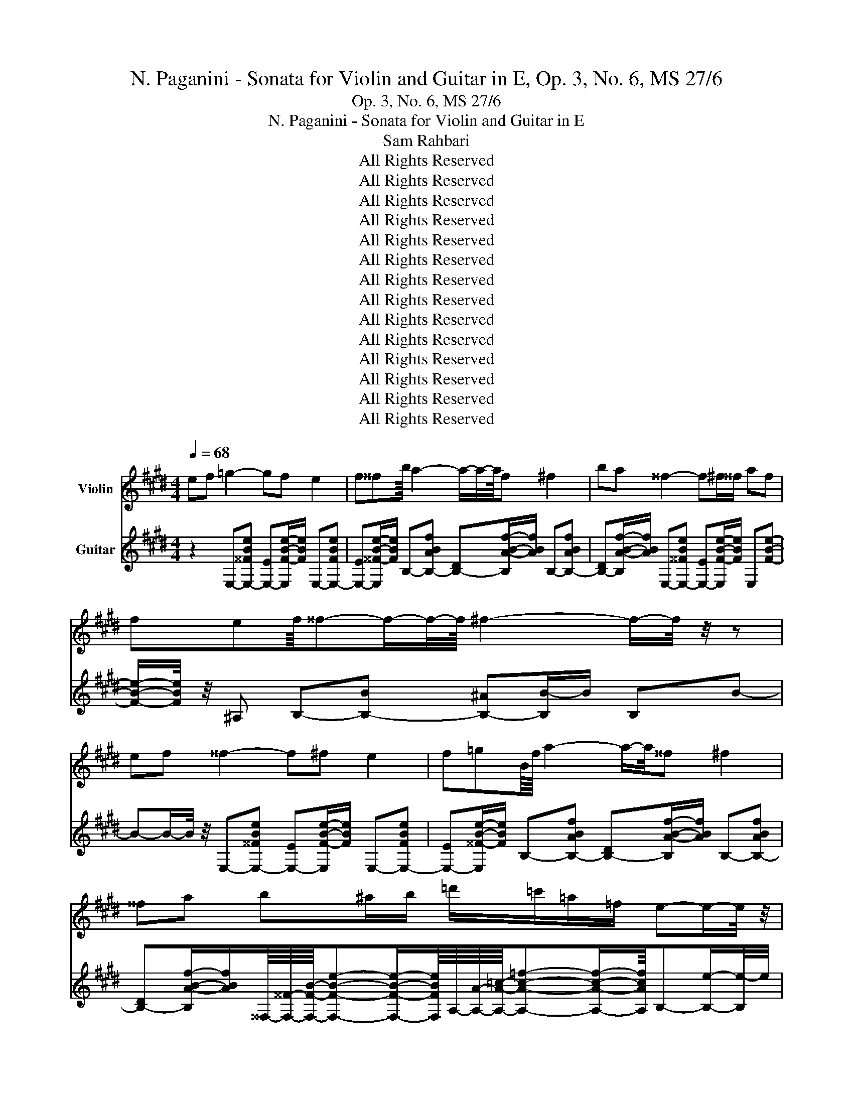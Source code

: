X:1
T:N. Paganini - Sonata for Violin and Guitar in E, Op. 3, No. 6, MS 27/6
T:Op. 3, No. 6, MS 27/6
T:N. Paganini - Sonata for Violin and Guitar in E
T:Sam Rahbari
T:All Rights Reserved
T:All Rights Reserved
T:All Rights Reserved
T:All Rights Reserved
T:All Rights Reserved
T:All Rights Reserved
T:All Rights Reserved
T:All Rights Reserved
T:All Rights Reserved
T:All Rights Reserved
T:All Rights Reserved
T:All Rights Reserved
T:All Rights Reserved
T:All Rights Reserved
Z:All Rights Reserved
%%score 1 2
L:1/8
Q:1/4=68
M:4/4
K:E
V:1 treble nm="Violin"
V:2 treble nm="Guitar"
V:1
 ef =g2- gf e2 | f^^fb/8 a2- a/-a/4-a/8f ^f2 | ba ^^f2- f^f/^^f/ af | %3
 fef/8^^f-f/-f/4-f/8 ^f2- f/-f/4 z/4 z | ef ^^f2- f^f e2 | f=gB/8f/8 a2- a/-a/4^^f ^f2 | %6
 ^^fa b^a/b/ =d'/=c'/=a/=f/ e-e/-e/4 z/4 | ^^f-f/^f/ f4 e-e/-e/4 z/4 | ef =g2- gf e2 | %9
 f^^fb/8 a2- a/-a/4-a/8f ^f2 | ba ^^f2- f^f/^^f/ af | fef/8^^f-f/-f/4-f/8 ^f2- f/-f/4 z/4 z | %12
 ef ^^f2- f^f e2 | f^^fB/8^f/8 a2- a/-a/4^^f ^f2 | ^^fa b^a/b/ ^^c'/^b/=a/=f/ e-e/-e/4 z/4 | %15
 ^^f-f/^f/ f4 e-e/-e/4 z/4 | ^^fa b4 ^^c'^b | ba ^^f2- fb ^^c-c/-c/4 z/4 | %18
 ^^f-f/-f/4^f/4 e-e/-e/4 z/4 =c'-c'/-c'/4a/4 f^^c | ^^c'-c'/-c'/4^b/4 ^a2 =b2- b/-b/4 z/4 b | %20
 =c'b b-b/f/ f2- f/-f/4 z/4 b | ^^c'/8^b/-b/4-b/8=bb-b/a/ ^^f2- ff | fe f2- ffa=g | %23
 feb/8-[b=c'-]/8c'/8b/8-[bc'-]/8[b-c']/8b/8c'/8-[b-c']/8[bc'-]/8c'/8b/8-[bc'-]/8[b-c']/8b/8c'/8-[b-c']/8b/-b/4-b/8^a/b/B-B/-B/4 z/4 | %24
 ef ^^f2- f^feb | %25
 a=g^e^E/=E/4-E/8 z/8 =F/4-F/8 z/8 A/4-A/8 z/8 =c/4-c/8 z/8 =e/4-e/8 z/8 =f/a/=c'/b/ | %26
 ^^c'/^b/a/4-a/8 z/8 =f/4-f/8 z/8 e2- e^^f^f=c' | bd f4 e-e/-e/4 z/4 | ^^fa b4 ^^c'^b | %29
 ba ^^f2- fb ^^c-c/-c/4 z/4 | ^^f-f/-f/4^f/4 e-e/-e/4 z/4 =c'-c'/-c'/4a/4 f^^c | %31
 ^^c'-c'/-c'/4^b/4 ^a2 =b2- b/-b/4 z/4 b | =c'b b-b/f/ f2- f/-f/4 z/4 b | %33
 ^^c'/8^b/-b/4-b/8=bb-b/a/ ^^f2- ff | fe f2- ffa=g | %35
 feb/8-[b=c'-]/8c'/8b/8-[bc'-]/8[b-c']/8b/8c'/8-[b-c']/8[bc'-]/8c'/8b/8-[bc'-]/8[b-c']/8b/8c'/8-[b-c']/8b/-b/4-b/8^a/b/B-B/-B/4 z/4 | %36
 ef ^^f2- f^feb | %37
 a=g^e^E/=E/4-E/8 z/8 =F/4-F/8 z/8 A/4-A/8 z/8 =c/4-c/8 z/8 =e/4-e/8 z/8 =f/a/=c'/b/ | %38
 ^^c'/^b/a/4-a/8 z/8 =f/4-f/8 z/8 e2- e^^f^f=c' | %39
 bd f4 e-e/-e/4 z/4[Q:1/4=67][Q:1/4=66][Q:1/4=65][Q:1/4=64][Q:1/4=63][Q:1/4=62][Q:1/4=61][Q:1/4=60][Q:1/4=59][Q:1/4=58][Q:1/4=57][Q:1/4=56] | %40
[Q:1/4=55] z8[Q:1/4=185] |[M:6/8] z2 z4 | %42
 [eg]/-[eg]/4 z/4 [fa]/-[fa]/4 z/4 [gb]- [gb]/-[gb]/4 z/4 [gb]/-[gb]/4 z/4 [gb]/-[gb]/4 z/4 | %43
 [ac']/-[ac']/4 z/4 [bd']/-[bd']/4 z/4 [c'e']- [c'e']/-[c'e']/4 z/4 [c'e']/-[c'e']/4 z/4 [c'e']/-[c'e']/4 z/4 | %44
 [bd']/-[bd']/4 z/4 [ac']/-[ac']/4 z/4 [gb]- [gb]/-[gb]/4 z/4 [gb]/-[gb]/4 z/4 [gb]/-[gb]/4 z/4 | %45
 [fa]/-[fa]/4 z/4 [eg]/-[eg]/4 z/4 [Bf]- [Bf]/-[Bf]/4 z/4 [Bf]/-[Bf]/4 z/4 [Bf]/-[Bf]/4 z/4 | %46
 [eg]/-[eg]/4 z/4 [fa]/-[fa]/4 z/4 [gb]- [gb]/-[gb]/4 z/4 [gb]/-[gb]/4 z/4 [gb]/-[gb]/4 z/4 | %47
 [ac']/-[ac']/4 z/4 [bd']/-[bd']/4 z/4 [c'e']- [c'e']/-[c'e']/4 z/4 [c'e']/-[c'e']/4 z/4 [c'e']/-[c'e']/4 z/4 | %48
 [bd']/-[bd']/4 z/4 [ac']/-[ac']/4 z/4 [gb]/-[gb]/4 z/4 [fa]/-[fa]/4 z/4 [eg]/-[eg]/4 z/4 [fa]/-[fa]/4 z/4 | %49
 [eg]/-[eg]/4 z/4 [Bf]/-[Bf]/4 z/4 [eg]2- [eg]/-[eg]/4 z/4 z | %50
 [EG]/-[EG]/4 z/4 [FA]/-[FA]/4 z/4 [GB]- [GB]/-[GB]/4 z/4 [GB]/-[GB]/4 z/4 [GB]/-[GB]/4 z/4 | %51
 [Ac]/-[Ac]/4 z/4 [Bd]/-[Bd]/4 z/4 [ce]- [ce]/-[ce]/4 z/4 [ce]/-[ce]/4 z/4 [ce]/-[ce]/4 z/4 | %52
 [Bd]/-[Bd]/4 z/4 [Ac]/-[Ac]/4 z/4 [GB]- [GB]/-[GB]/4 z/4 [GB]/-[GB]/4 z/4 [GB]/-[GB]/4 z/4 | %53
 [FA]/-[FA]/4 z/4 [EG]/-[EG]/4 z/4 [B,F]- [B,F]/-[B,F]/4 z/4 [B,F]/-[B,F]/4 z/4 [B,F]/-[B,F]/4 z/4 | %54
 [EG]/-[EG]/4 z/4 [FA]/-[FA]/4 z/4 [GB]- [GB]/-[GB]/4 z/4 [GB]/-[GB]/4 z/4 [GB]/-[GB]/4 z/4 | %55
 [Ac]/-[Ac]/4 z/4 [Bd]/-[Bd]/4 z/4 [ce]- [ce]/-[ce]/4 z/4 [ce]/-[ce]/4 z/4 [ce]/-[ce]/4 z/4 | %56
 [Bd]/-[Bd]/4 z/4 [Ac]/-[Ac]/4 z/4 [GB]/-[GB]/4 z/4 [FA]/-[FA]/4 z/4 [EG]/-[EG]/4 z/4 [FA]/-[FA]/4 z/4 | %57
 [EG]/-[EG]/4 z/4 [B,F]/-[B,F]/4 z/4 [EG]2- [EG]/-[EG]/4 z/4 z | %58
 z2 [fa]- [fa]/-[fa]/4 z/4 [df]/-[df]/4 z/4 [df]/-[df]/4 z/4 | %59
 [eg]/-[eg]/4 z/4 [fa]/-[fa]/4 z/4 [gb]- [gb]/-[gb]/4 z/4 [eg][eg]- | %60
 [eg]/-[eg]/4 z/4 z [fa]- [fa]/-[fa]/4 z/4 [df]/-[df]/4 z/4 [df]/-[df]/4 z/4 | %61
 [eg]/-[eg]/4 z/4 [fa]/-[fa]/4 z/4 [gb]- [gb]/-[gb]/4 z/4 [eg]/-[eg]/4 z/4 [eg]/-[eg]/4 z/4 | %62
 [eg]/-[eg]/4 z/4 [fa]/-[fa]/4 z/4 [gb]- [gb]/-[gb]/4 z/4 [gb]/-[gb]/4 z/4 [gb]/-[gb]/4 z/4 | %63
 [ac']/-[ac']/4 z/4 [bd']/-[bd']/4 z/4 [c'e']- [c'e']/-[c'e']/4 z/4 [c'e']/-[c'e']/4 z/4 [c'e']/-[c'e']/4 z/4 | %64
 [bd']/-[bd']/4 z/4 [ac']/-[ac']/4 z/4 [gb]/-[gb]/4 z/4 [fa]/-[fa]/4 z/4 [eg]/-[eg]/4 z/4 [fa]/-[fa]/4 z/4 | %65
 [eg]/-[eg]/4 z/4 [Bf]/-[Bf]/4 z/4 [eg]2- [eg]/-[eg]/4 z/4 z | %66
 z2 [FA]- [FA]/-[FA]/4 z/4 [B,F]/-[B,F]/4 z/4 [B,F]/-[B,F]/4 z/4 | %67
 [EG]/-[EG]/4 z/4 [FA]/-[FA]/4 z/4 [GB]- [GB]/-[GB]/4 z/4 [EG][EG]- | %68
 [EG]-[EG]/-[EG]/4 z/4 [FA]- [FA]/-[FA]/4 z/4 [B,F]/-[B,F]/4 z/4 [B,F]/-[B,F]/4 z/4 | %69
 [EG]/-[EG]/4 z/4 [FA]/-[FA]/4 z/4 [GB]- [GB]/-[GB]/4 z/4 [EG]/-[EG]/4 z/4 [EG]/-[EG]/4 z/4 | %70
 [FA]/-[FA]/4 z/4 [GB]/-[GB]/4 z/4 [GB]- [GB]/-[GB]/4 z/4 [GB]/-[GB]/4 z/4 [GB]/-[GB]/4 z/4 | %71
 [Ac]/-[Ac]/4 z/4 [Bd]/-[Bd]/4 z/4 [ce]- [ce]/-[ce]/4 z/4 [ce]/-[ce]/4 z/4 [ce]/-[ce]/4 z/4 | %72
 [Bd]/-[Bd]/4 z/4 [Ac]/-[Ac]/4 z/4 [GB]/-[GB]/4 z/4 [FA]/-[FA]/4 z/4 [EG]/-[EG]/4 z/4 [FA]/-[FA]/4 z/4 | %73
 [EG]/-[EG]/4 z/4 [B,F]/-[B,F]/4 z/4 [EG]2- [EG]/-[EG]/4 z/4[Q:1/4=160] z | z2 B e2 ^^f/^f/ | %75
 e/d/e/f/^^f/a/ b/=c'/b/^a/b/e'/ | ^^f'2 ^f'/e'/ d'/a'/f'/d'/b/a/ | %77
 ^^f/^^f'/e'/b/f/e/ d/b/^a/b/^f/d/ | BB,B e2 ^^f/^f/ | e/d/e/f/^^f/a/ b/=c'/b/^a/b/e'/ | %80
 =g'/4-g'/8 z/8 z/ b'/4-b'/8 z/8 z/ e''/4-e''/8 z/8 z/ B,/E/^^F/B/e/^^f/ | %81
 b/a/^^f/^f/e/d/ E/^^F/B/e/^^f/b/ | e' z B e2 ^^f/^f/ | e/d/e/f/^^f/a/ b/=c'/b/^a/b/e'/ | %84
 =g'2 f'/e'/ d'/a'/f'/d'/b/a/ | ^^f/^^f'/e'/b/f/e/ d/b/^a/b/^f/d/ | BB,B e2 ^^f/^f/ | %87
 e/d/e/f/^^f/a/ b/=c'/b/^a/b/e'/ | %88
 =g'/4-g'/8 z/8 z/ b'/4-b'/8 z/8 z/ e''/4-e''/8 z/8 z/ B,/E/^^F/B/e/^^f/ | %89
 b/a/^^f/^f/e/d/ E/^^F/B/e/^^f/b/ | e' z ^^c [^^F,^^C]/[B^^f]-[Bf]/b/4-b/8 z/8 a/4-a/8 z/8 | %91
 ^^f/4-f/8 z/8 ^f/4-f/8 z/8 e/4-e/8 z/8 ^^c/4-c/8 z/8 ^B/4-B/8 z/8 =B/4-B/8 z/8 A/4-A/8 z/8 ^^F/4-F/8 z/8 ^F/4-F/8 z/8 E/4-E/8 z/8 ^^C/ z/ | %92
 [^^CA=c']-[CAc']/-[CAc']/4 z/4 b/4-b/8 z/8 a/4-a/8 z/8 ^^f/4-f/8 z/8 ^f/4-f/8 z/8 e/4-e/8 z/8 ^^c/4-c/8 z/8 ^B/4-B/8 z/8 =B/4-B/8 z/8 | %93
 A/4-A/8 z/8 ^^F/4-F/8 z/8 ^F/4-F/8 z/8 E/4-E/8 z/8 ^^C/4-C/8 z/8 =C/4-C/8 z/8 B,/4-B,/8 z/8 A,/4-A,/8 z/8 ^^C/4-C/8 z/8 ^B,/4-B,/8 z/8 =B,/4-B,/8 z/8 A,/4-A,/8 z/8 | %94
 ^^F,/4-F,/8 z/8 z/ z B e2 ^^f/^f/ | e/d/e/f/=g/a/ b/=c'/b/^a/b/e'/ | %96
 ^^f'/4-f'/8 z/8 z/ b'/4-b'/8 z/8 z/ e''/4-e''/8 z/8 z/ B,/E/^^F/B/e/^^f/ | %97
 b/a/^^f/^f/e/d/ E/^^F/B/e/^^f/b/ | e' z ^^c [^^F,^^C]/[B^^f]-[Bf]/b/4-b/8 z/8 a/4-a/8 z/8 | %99
 ^^f/4-f/8 z/8 ^f/4-f/8 z/8 e/4-e/8 z/8 ^^c/4-c/8 z/8 ^B/4-B/8 z/8 =B/4-B/8 z/8 A/4-A/8 z/8 ^^F/4-F/8 z/8 ^F/4-F/8 z/8 E/4-E/8 z/8 ^^C/ z/ | %100
 [^^CA=c']-[CAc']/-[CAc']/4 z/4 b/4-b/8 z/8 a/4-a/8 z/8 ^^f/4-f/8 z/8 ^f/4-f/8 z/8 e/4-e/8 z/8 ^^c/4-c/8 z/8 ^B/4-B/8 z/8 =B/4-B/8 z/8 | %101
 A/4-A/8 z/8 ^^F/4-F/8 z/8 ^F/4-F/8 z/8 E/4-E/8 z/8 ^^C/4-C/8 z/8 ^B,/4-B,/8 z/8 =B,/4-B,/8 z/8 A,/4-A,/8 z/8 =D/4-D/8 z/8 ^B,/4-B,/8 z/8 =B,/4-B,/8 z/8 A,/4-A,/8 z/8 | %102
 ^^F,/4-F,/8 z/8 z/ z B e2 ^^f/^f/ | e/d/e/f/^^f/a/ b/=c'/b/^a/b/e'/ | %104
 =g'/4-g'/8 z/8 z/ b'/4-b'/8 z/8 z/ e''/4-e''/8 z/8 z/ B,/E/^^F/B/e/^^f/ | %105
 b/a/^^f/^f/e/d/ E2- E/-E/4 z/4 | %106
[Q:1/4=185] z2 [eg]/-[eg]/4 z/4 [fa]/-[fa]/4 z/4 [gb]-[gb]/-[gb]/4 z/4 | %107
 [gb]/-[gb]/4 z/4 [gb]/-[gb]/4 z/4 [ac']/-[ac']/4 z/4 [bd']/-[bd']/4 z/4 [c'e']-[c'e']/-[c'e']/4 z/4 | %108
 [c'e']/-[c'e']/4 z/4 [c'e']/-[c'e']/4 z/4 [bd']/-[bd']/4 z/4 [ac']/-[ac']/4 z/4 [gb]-[gb]/-[gb]/4 z/4 | %109
 [gb]/-[gb]/4 z/4 [gb]/-[gb]/4 z/4 [fa]/-[fa]/4 z/4 [eg]/-[eg]/4 z/4 [Bf]-[Bf]/-[Bf]/4 z/4 | %110
 [Bf]/-[Bf]/4 z/4 [Bf]/-[Bf]/4 z/4 [eg]/-[eg]/4 z/4 [fa]/-[fa]/4 z/4 [gb]-[gb]/-[gb]/4 z/4 | %111
 [gb]/-[gb]/4 z/4 [gb]/-[gb]/4 z/4 [ac']/-[ac']/4 z/4 [bd']/-[bd']/4 z/4 [c'e']-[c'e']/-[c'e']/4 z/4 | %112
 [c'e']/-[c'e']/4 z/4 [c'e']/-[c'e']/4 z/4 [bd']/-[bd']/4 z/4 [ac']/-[ac']/4 z/4 [gb]/-[gb]/4 z/4 [fa]/-[fa]/4 z/4 | %113
 [eg]/-[eg]/4 z/4 [fa]/-[fa]/4 z/4 [eg]/-[eg]/4 z/4 [Bf]/-[Bf]/4 z/4 [eg]2- | %114
 [eg]/-[eg]/4 z/4 z [EG]/-[EG]/4 z/4 [FA]/-[FA]/4 z/4 [GB]-[GB]/-[GB]/4 z/4 | %115
 [GB]/-[GB]/4 z/4 [GB]/-[GB]/4 z/4 [Ac]/-[Ac]/4 z/4 [Bd]/-[Bd]/4 z/4 [ce]-[ce]/-[ce]/4 z/4 | %116
 [ce]/-[ce]/4 z/4 [ce]/-[ce]/4 z/4 [Bd]/-[Bd]/4 z/4 [Ac]/-[Ac]/4 z/4 [GB]-[GB]/-[GB]/4 z/4 | %117
 [GB]/-[GB]/4 z/4 [GB]/-[GB]/4 z/4 [FA]/-[FA]/4 z/4 [EG]/-[EG]/4 z/4 [B,F]-[B,F]/-[B,F]/4 z/4 | %118
 [B,F]/-[B,F]/4 z/4 [B,F]/-[B,F]/4 z/4 [EG]/-[EG]/4 z/4 [FA]/-[FA]/4 z/4 [GB]-[GB]/-[GB]/4 z/4 | %119
 [GB]/-[GB]/4 z/4 [GB]/-[GB]/4 z/4 [Ac]/-[Ac]/4 z/4 [Bd]/-[Bd]/4 z/4 [ce]-[ce]/-[ce]/4 z/4 | %120
 [ce]/-[ce]/4 z/4 [ce]/-[ce]/4 z/4 [Bd]/-[Bd]/4 z/4 [Ac]/-[Ac]/4 z/4 [GB]/-[GB]/4 z/4 [FA]/-[FA]/4 z/4 | %121
 [EG]/-[EG]/4 z/4 [FA]/-[FA]/4 z/4 [EG]/-[EG]/4 z/4 [B,F]/-[B,F]/4 z/4 [EG]2- | %122
 [EG]/-[EG]/4 z/4 z z2 [fa]-[fa]/-[fa]/4 z/4 | %123
 [df]/-[df]/4 z/4 [df]/-[df]/4 z/4 [eg]/-[eg]/4 z/4 [fa]/-[fa]/4 z/4 [gb]-[gb]/-[gb]/4 z/4 | %124
 [eg][eg]-[eg]/-[eg]/4 z/4 z [fa]-[fa]/-[fa]/4 z/4 | %125
 [df]/-[df]/4 z/4 [df]/-[df]/4 z/4 [eg]/-[eg]/4 z/4 [fa]/-[fa]/4 z/4 [gb]-[gb]/-[gb]/4 z/4 | %126
 [eg]/-[eg]/4 z/4 [eg]/-[eg]/4 z/4 [eg]/-[eg]/4 z/4 [fa]/-[fa]/4 z/4 [gb]-[gb]/-[gb]/4 z/4 | %127
 [gb]/-[gb]/4 z/4 [gb]/-[gb]/4 z/4 [ac']/-[ac']/4 z/4 [bd']/-[bd']/4 z/4 [c'e']-[c'e']/-[c'e']/4 z/4 | %128
 [c'e']/-[c'e']/4 z/4 [c'e']/-[c'e']/4 z/4 [bd']/-[bd']/4 z/4 [ac']/-[ac']/4 z/4 [gb]/-[gb]/4 z/4 [fa]/-[fa]/4 z/4 | %129
 [eg]/-[eg]/4 z/4 [fa]/-[fa]/4 z/4 [eg]/-[eg]/4 z/4 [Bf]/-[Bf]/4 z/4 [eg]2- | %130
 [eg]/-[eg]/4 z/4 z z2 [FA]-[FA]/-[FA]/4 z/4 | %131
 [B,F]/-[B,F]/4 z/4 [B,F]/-[B,F]/4 z/4 [EG]/-[EG]/4 z/4 [FA]/-[FA]/4 z/4 [GB]-[GB]/-[GB]/4 z/4 | %132
 [EG] [EG]2- [EG]/-[EG]/4 z/4 [FA]-[FA]/-[FA]/4 z/4 | %133
 [B,F]/-[B,F]/4 z/4 [B,F]/-[B,F]/4 z/4 [EG]/-[EG]/4 z/4 [FA]/-[FA]/4 z/4 [GB]-[GB]/-[GB]/4 z/4 | %134
 [EG]/-[EG]/4 z/4 [EG]/-[EG]/4 z/4 [FA]/-[FA]/4 z/4 [GB]/-[GB]/4 z/4 [GB]-[GB]/-[GB]/4 z/4 | %135
 [GB]/-[GB]/4 z/4 [GB]/-[GB]/4 z/4 [Ac]/-[Ac]/4 z/4 [Bd]/-[Bd]/4 z/4 [ce]-[ce]/-[ce]/4 z/4 | %136
 [ce]/-[Q:1/4=182][ce]/4 z/4[Q:1/4=179] [ce]/-[Q:1/4=176][ce]/4 z/4[Q:1/4=173] [Bd]/-[Q:1/4=170][Bd]/4 z/4[Q:1/4=167] [Ac]/-[Q:1/4=164][Ac]/4 z/4[Q:1/4=161] [GB]/-[Q:1/4=158][GB]/4 z/4[Q:1/4=155] [FA]/-[Q:1/4=152][FA]/4 z/4[Q:1/4=184][Q:1/4=183][Q:1/4=181][Q:1/4=180][Q:1/4=178][Q:1/4=177][Q:1/4=175][Q:1/4=174][Q:1/4=172][Q:1/4=171][Q:1/4=169][Q:1/4=168][Q:1/4=166][Q:1/4=165][Q:1/4=163][Q:1/4=162][Q:1/4=160][Q:1/4=159][Q:1/4=157][Q:1/4=156][Q:1/4=154][Q:1/4=153][Q:1/4=151][Q:1/4=150] | %137
[Q:1/4=149] [EG]/-[Q:1/4=146][EG]/4 z/4[Q:1/4=143] [FA]/-[Q:1/4=140][FA]/4 z/4[Q:1/4=137] [EG]/-[Q:1/4=134][EG]/4 z/4[Q:1/4=131] [B,F]/-[Q:1/4=128][B,F]/4 z/4[Q:1/4=125] [EG]2-[Q:1/4=148][Q:1/4=147][Q:1/4=145][Q:1/4=144][Q:1/4=142][Q:1/4=141][Q:1/4=139][Q:1/4=138][Q:1/4=136][Q:1/4=135][Q:1/4=133][Q:1/4=132][Q:1/4=130][Q:1/4=129][Q:1/4=127][Q:1/4=126] | %138
 [EG]2- [EG]- [EG]/ z/ z2 |] %139
V:2
 z2 E,-[E,-^^FBe] [E,-E][E,F-B-e-]/[FBe]/ E,-[E,-FBe] | %1
 [E,-E][E,^^F-B-e-]/[FBe]/ B,-[B,-ABf] [B,-D][B,A-B-f-]/[ABf]/ B,-[B,-ABf] | %2
 [B,-D][B,A-B-f-]/[ABf]/ E,-[E,-^^FBe] [E,-E][E,F-B-e-]/[FBe]/ E,[FBe]- | %3
 [FBe]/-[FBe]/4 z/4 ^A, B,-[B,-B] [B,-^A][B,B-]/B/ B,B- | %4
 B-B/-B/4 z/4 E,-[E,-^^FBe] [E,-E][E,F-B-e-]/[FBe]/ E,-[E,-FBe] | %5
 [E,-E][E,^^F-B-e-]/[FBe]/ B,-[B,-ABf] [B,-D][B,A-B-f-]/[ABf]/ B,-[B,-ABf] | %6
 [B,-D][B,A-B-f-]/[ABf]/^^F,/8-[F,^^F]/8-[F,FB]/8-[F,FBe]-[F,FBe]/-[F,FBe]/8A,/8-[A,A]/8-[A,A=c]/8-[A,Ac=f]-[A,Acf]/-[A,Acf]/8B,-[B,e]/-[B,e-]/4e/4 | %7
 B,-[B,d]/-[B,d-]/4d/4 E,-[E,-ABf] [E,-D][E,A-B-f-]/[ABf]/ [E,=GBe]-[E,GBe]/-[E,GBe]/4 z/4 | %8
 z2 E,-[E,-^^FBe] [E,-E][E,F-B-e-]/[FBe]/ E,-[E,-FBe] | %9
 [E,-E][E,=G-B-e-]/[GBe]/ B,-[B,-ABf] [B,-D][B,A-B-f-]/[ABf]/ B,-[B,-ABf] | %10
 [B,-D][B,A-B-f-]/[ABf]/ E,-[E,-=GBe] [E,-E][E,^^F-B-e-]/[FBe]/ E,[FBe]- | %11
 [FBe]/-[FBe]/4 z/4 ^A, B,-[B,-B] [B,-^A][B,B-]/B/ B,B- | %12
 B-B/-B/4 z/4 E,-[E,-^^FBe] [E,-E][E,F-B-e-]/[FBe]/ E,-[E,-FBe] | %13
 [E,-E][E,=G-B-e-]/[GBe]/ B,-[B,-ABf] [B,-D][B,A-B-f-]/[ABf]/ B,-[B,-ABf] | %14
 [B,-D][B,A-B-f-]/[ABf]/^^F,/8-[F,^^F]/8-[F,FB]/8-[F,FBe]-[F,FBe]/-[F,FBe]/8A,/8-[A,A]/8-[A,A=c]/8-[A,Ac=f]-[A,Acf]/-[A,Acf]/8B,-[B,e]/-[B,e-]/4e/4 | %15
 B,-[B,d]/-[B,d-]/4d/4 E,-[E,-ABf] [E,-D][E,A-B-f-]/[ABf]/ [E,^^FBe]-[E,FBe]/-[E,FBe]/4 z/4 | %16
 z2 ^^F,-[F,-B^^f] [F,-^^F][F,B-f-]/[Bf]/ ^^C-C/-C/4 z/4 | %17
 [A=cf]-[Acf]/-[Acf]/4 z/4 ^^F,-[F,-B^^f] [F,-^^F][F,B-f-]/[Bf]/ B,-[B,-Bf] | %18
 [B,-^^F][B,B-^^f-]/[Bf]/ ^B,-B,/-B,/4 z/4 B,/8-[B,F]/8-[B,F^B]/8-[B,FBe]-[B,FBe]/-[B,FBe]/8^^C-C/-C/4 z/4 | %19
 ^^C/8-[CA]/8-[CA=c]/8-[CAcf]-[CAcf]/-[CAcf]/8^^F,-[F,-B^^f] [F,-^^F][F,B-f-]/[Bf]/ [F,FBf]-[F,FBf]/-[F,FBf]/4 z/4 | %20
 z2 F,-[F,-DABf] [F,-DABf][F,D-A-B-f-]/[DABf]/ [DA=cf]-[DAcf]/-[DAcf]/4 z/4 | %21
 z2 E,-[E,-E=GBe] [E,-E^^FBe][E,E-F-B-e-]/[EFBe]/ [EFBe]-[EFBe]/-[EFBe]/4 z/4 | %22
 z2 A,/8-[A,A]/8-[A,A=c]/8-[A,Acf]-[A,Acf]/-[A,Acf]/8 z2 A,2 | ^A,2 [B,B]2- [B,B]-[B,B]/ z/ z2 | %24
 z2 E,-[E,-=GBe] [E,-E][E,^^F-B-e-]/[FBe]/ [E,FBe]-[E,FBe]/-[E,FBe]/4 z/4 | %25
 [E,^^FBe]-[E,FBe]/-[E,FBe]/4 z/4 A,-[A,-=c=f] [A,-A][A,c-f-]/[cf]/ [A,Acf]-[A,Acf]/-[A,Acf]/4 z/4 | %26
 z2 B,-[B,-Be] [B,-=G][B,B-e-]/[Be]/ [B,ABf]-[B,ABf]/-[B,ABf]/4 z/4 | %27
 [DABf]-[DABf]/-[DABf]/4 z/4 E,-[E,-ABf] [E,-D][E,A-B-f-]/[ABf]/ [E,^^FBe]-[E,FBe]/-[E,FBe]/4 z/4 | %28
 z2 ^^F,-[F,-B^^f] [F,-^^F][F,B-f-]/[Bf]/ ^^C-C/-C/4 z/4 | %29
 [A=cf]-[Acf]/-[Acf]/4 z/4 ^^F,-[F,-B^^f] [F,-^^F][F,B-f-]/[Bf]/ B,-[B,-Bf] | %30
 [B,-^^F][B,B-^^f-]/[Bf]/ ^B,-B,/-B,/4 z/4 B,/8-[B,F]/8-[B,F^B]/8-[B,FBe]-[B,FBe]/-[B,FBe]/8^^C-C/-C/4 z/4 | %31
 ^^C/8-[CA]/8-[CA=c]/8-[CAcf]-[CAcf]/-[CAcf]/8^^F,-[F,-B^^f] [F,-^^F][F,B-f-]/[Bf]/ [F,FBf]-[F,FBf]/-[F,FBf]/4 z/4 | %32
 z2 F,-[F,-DABf] [F,-DABf][F,D-A-B-f-]/[DABf]/ [DA=cf]-[DAcf]/-[DAcf]/4 z/4 | %33
 z2 E,-[E,-E^^FBe] [E,-EFBe][E,E-F-B-e-]/[EFBe]/ [EFBe]-[EFBe]/-[EFBe]/4 z/4 | %34
 z2 A,/8-[A,A]/8-[A,A=c]/8-[A,Acf]-[A,Acf]/-[A,Acf]/8 z2 A,2 | ^A,2 [B,B]2- [B,B]-[B,B]/ z/ z2 | %36
 z2 E,-[E,-^^FBe] [E,-E][E,F-B-e-]/[FBe]/ [E,FBe]-[E,FBe]/-[E,FBe]/4 z/4 | %37
 [E,^^FBe]-[E,FBe]/-[E,FBe]/4 z/4 A,-[A,-=c=f] [A,-A][A,c-f-]/[cf]/ [A,Acf]-[A,Acf]/-[A,Acf]/4 z/4 | %38
 z2 B,-[B,-Be] [B,-=G][B,B-e-]/[Be]/ [B,ABf]-[B,ABf]/-[B,ABf]/4 z/4 | %39
 [DABf]-[DABf]/-[DABf]/4 z/4 E,-[E,-ABf] [E,-D][E,A-B-f-]/[ABf]/ E,/4-E,/8-[E,B,]/4-[E,B,E]/4-[E,B,E]/8-[E,B,E=G]/4-[E,B,EG]/8-[E,B,EGB]/4-[E,B,EGBe]/4-[E,B,EGBe]/8- | %40
 [E,B,EGBe]4- [E,B,EGBe]2- [E,B,EGBe]-[E,B,-EGB-e]/[B,B]/8 z/8 z/4 |[M:6/8] z2 z4 | %42
 z2 E,- [E,-B][E,-e][E,-G] | [E,-B][E,e-]/e/E,- [E,-c][E,-e][E,-A] | %44
 [E,-c][E,e-]/e/E,- [E,-B][E,-e][E,-G] | [E,-B][E,e-]/e/B,- [B,-d][B,-f][B,-B] | %46
 [B,-d][B,f-]/f/E,- [E,-B][E,-e][E,-G] | [E,-B][E,e-]/e/E,- [E,-c][E,-e][E,-A] | %48
 [E,-c][E,e-]/e/E,- [E,-B][E,e]/-[E,e-]/4e/4B,- | %49
 [B,-B][B,f]/-[B,f-]/4f/4E,- [E,-B][E,e]/-[E,e-]/4e/4E,- | E,-E,/-E,/4 z/4 E,- [E,-B][E,-e][E,-G] | %51
 [E,-B][E,e-]/e/E,- [E,-c][E,-e][E,-A] | [E,-c][E,e-]/e/E,- [E,-B][E,-e][E,-G] | %53
 [E,-B][E,e-]/e/B,- [B,-d][B,-f][B,-B] | [B,-d][B,f-]/f/E,- [E,-B][E,-e][E,-G] | %55
 [E,-B][E,e-]/e/E,- [E,-c][E,-e][E,-A] | [E,-c][E,e-]/e/E,- [E,-B][E,e]/-[E,e-]/4e/4B,- | %57
 [B,-B][B,f]/-[B,f-]/4f/4E,- [E,-B][E,e]/-[E,e-]/4e/4E,- | E,-E,/-E,/4 z/4 B,- [B,-B][B,-f][B,-A] | %59
 [B,-B][B,f-]/f/E,- [E,-B][E,-e][E,-G] | [E,-B][E,e-]/e/B,- [B,-B][B,-f][B,-A] | %61
 [B,-B][B,f-]/f/E,- [E,-B][E,-e][E,-G] | [E,-B][E,e-]/e/E,- [E,-B][E,-e][E,-G] | %63
 [E,-B][E,e-]/e/E,- [E,-c][E,-e][E,-A] | [E,-c][E,e-]/e/E,- [E,-B][E,e]/-[E,e-]/4e/4B,- | %65
 [B,-B][B,f]/-[B,f-]/4f/4E,- [E,-B][E,e]/-[E,e-]/4e/4E,- | E,-E,/-E,/4 z/4 B,- [B,-B][B,-f][B,-A] | %67
 [B,-B][B,f-]/f/E,- [E,-B][E,-e][E,-G] | [E,-B][E,e-]/e/B,- [B,-B][B,-f][B,-A] | %69
 [B,-B][B,f-]/f/E,- [E,-B][E,-e][E,-G] | [E,-B][E,e-]/e/E,- [E,-B][E,-e][E,-G] | %71
 [E,-B][E,e-]/e/E,- [E,-c][E,-e][E,-A] | [E,-c][E,e-]/e/E,- [E,-B][E,e]/-[E,e-]/4e/4B,- | %73
 [B,-B][B,f]/-[B,f-]/4f/4 [E,GBe]2- [E,GBe]/-[E,GBe]/4 z/4 z | z z2 E,-[E,-B][E,-e] | %75
 [E,-=G][E,-B][E,e-]/e/ E,-[E,-B][E,-e] | [E,-^^F][E,-B][E,e-]/e/ B,-[B,-B][B,f]/-[B,f-]/4f/4 | %77
 E,-[E,-B][E,e]/-[E,e-]/4e/4 [B,B]-[B,B]/-[B,B]/4 z/4 z | %78
 [B,B]-[B,B]/-[B,B]/4 z/4 z E,-[E,-B][E,-e] | [E,-=G][E,-B][E,e-]/e/ E,-[E,-B][E,-e] | %80
 E,2- E,/ z/ [B,=GBe]2- [B,GBe]/-[B,GBe]/4 z/4 | %81
 [B,ABf]2- [B,ABf]/-[B,ABf]/4 z/4 [E,=GBe]2- [E,GBe]/-[E,GBe]/4 z/4 | z z2 E,-[E,-B][E,-e] | %83
 [E,-=G][E,-B][E,e-]/e/ E,-[E,-B][E,-e] | [E,-=G][E,-B][E,e-]/e/ B,-[B,-B][B,f]/-[B,f-]/4f/4 | %85
 E,-[E,-B][E,e]/-[E,e-]/4e/4 [B,B]-[B,B]/-[B,B]/4 z/4 z | %86
 [B,B]-[B,B]/-[B,B]/4 z/4 z E,-[E,-B][E,-e] | [E,-=G][E,-B][E,e-]/e/ E,-[E,-B][E,-e] | %88
 E,2- E,/ z/ [B,=GBe]2- [B,GBe]/-[B,GBe]/4 z/4 | %89
 [B,ABf]2- [B,ABf]/-[B,ABf]/4 z/4 [E,^^FBe]2- [E,FBe]/-[E,FBe]/4 z/4 | %90
 z z2 [^^F,B,^^C^^FB^^f]2- [F,B,CFBf]/-[F,B,CFBf]/4 z/4 | z z2 [^^CA=cf]2- [CAcf]/-[CAcf]/4 z/4 | %92
 [^^CA=cf]2- [CAcf]/-[CAcf]/4 z/4 [CAcf]2- [CAcf]/-[CAcf]/4 z/4 | %93
 z z2 [^^CA=cf]2- [CAcf]/-[CAcf]/4 z/4 | [^^F,^^FB^^f]2- [F,FBf]/-[F,FBf]/4 z/4 E,-[E,-B][E,-e] | %95
 [E,-^^F][E,-B][E,e-]/e/ E,-[E,-B][E,-e] | E,2- E,/ z/ [B,=GBe]2- [B,GBe]/-[B,GBe]/4 z/4 | %97
 [B,ABf]2- [B,ABf]/-[B,ABf]/4 z/4 [E,^^FBe]2- [E,FBe]/-[E,FBe]/4 z/4 | %98
 z z2 [^^F,B,^^C^^FB^^f]2- [F,B,CFBf]/-[F,B,CFBf]/4 z/4 | z z2 [^^CA=cf]2- [CAcf]/-[CAcf]/4 z/4 | %100
 [^^CA=cf]2- [CAcf]/-[CAcf]/4 z/4 [CAcf]2- [CAcf]/-[CAcf]/4 z/4 | %101
 z z2 [^^CA=cf]2- [CAcf]/-[CAcf]/4 z/4 | [^^F,^^FB^^f]2- [F,FBf]/-[F,FBf]/4 z/4 E,-[E,-B][E,-e] | %103
 [E,-=G][E,-B][E,e-]/e/ E,-[E,-B][E,-e] | E,2- E,/ z/ [B,=GBe]2- [B,GBe]/-[B,GBe]/4 z/4 | %105
 [B,ABf]2- [B,ABf]/-[B,ABf]/4 z/4 [E,=GBe]2- [E,GBe]/-[E,GBe]/4 z/4 | z4 E,-[E,-B] | %107
 [E,-e][E,-G][E,-B] [E,e-]/e/E,-[E,-c] | [E,-e][E,-A][E,-c] [E,e-]/e/E,-[E,-B] | %109
 [E,-e][E,-G][E,-B] [E,e-]/e/B,-[B,-d] | [B,-f][B,-B][B,-d] [B,f-]/f/E,-[E,-B] | %111
 [E,-e][E,-G][E,-B] [E,e-]/e/E,-[E,-c] | [E,-e][E,-A][E,-c] [E,e-]/e/E,-[E,-B] | %113
 [E,e]/-[E,e-]/4e/4B,-[B,-B] [B,f]/-[B,f-]/4f/4E,-[E,-B] | %114
 [E,e]/-[E,e-]/4e/4 E,2- E,/-E,/4 z/4 E,-[E,-B] | [E,-e][E,-G][E,-B] [E,e-]/e/E,-[E,-c] | %116
 [E,-e][E,-A][E,-c] [E,e-]/e/E,-[E,-B] | [E,-e][E,-G][E,-B] [E,e-]/e/B,-[B,-d] | %118
 [B,-f][B,-B][B,-d] [B,f-]/f/E,-[E,-B] | [E,-e][E,-G][E,-B] [E,e-]/e/E,-[E,-c] | %120
 [E,-e][E,-A][E,-c] [E,e-]/e/E,-[E,-B] | [E,e]/-[E,e-]/4e/4B,-[B,-B] [B,f]/-[B,f-]/4f/4E,-[E,-B] | %122
 [E,e]/-[E,e-]/4e/4 E,2- E,/-E,/4 z/4 B,-[B,-B] | [B,-f][B,-A][B,-B] [B,f-]/f/E,-[E,-B] | %124
 [E,-e][E,-G][E,-B] [E,e-]/e/B,-[B,-B] | [B,-f][B,-A][B,-B] [B,f-]/f/E,-[E,-B] | %126
 [E,-e][E,-G][E,-B] [E,e-]/e/E,-[E,-B] | [E,-e][E,-G][E,-B] [E,e-]/e/E,-[E,-c] | %128
 [E,-e][E,-A][E,-c] [E,e-]/e/E,-[E,-B] | [E,e]/-[E,e-]/4e/4B,-[B,-B] [B,f]/-[B,f-]/4f/4E,-[E,-B] | %130
 [E,e]/-[E,e-]/4e/4 E,2- E,/-E,/4 z/4 B,-[B,-B] | [B,-f][B,-A][B,-B] [B,f-]/f/E,-[E,-B] | %132
 [E,-e][E,-G][E,-B] [E,e-]/e/B,-[B,-B] | [B,-f][B,-A][B,-B] [B,f-]/f/E,-[E,-B] | %134
 [E,-e][E,-G][E,-B] [E,e-]/e/E,-[E,-B] | [E,-e][E,-G][E,-B] [E,e-]/e/E,-[E,-c] | %136
 [E,-e][E,-A][E,-c] [E,e-]/e/E,-[E,-B] | [E,e]/-[E,e-]/4e/4B,-[B,-B] [B,f]/-[B,f-]/4f/4 [E,GBe]2- | %138
 [E,GBe]2- [E,GBe]- [E,GBe]/ z/ z2 |] %139


